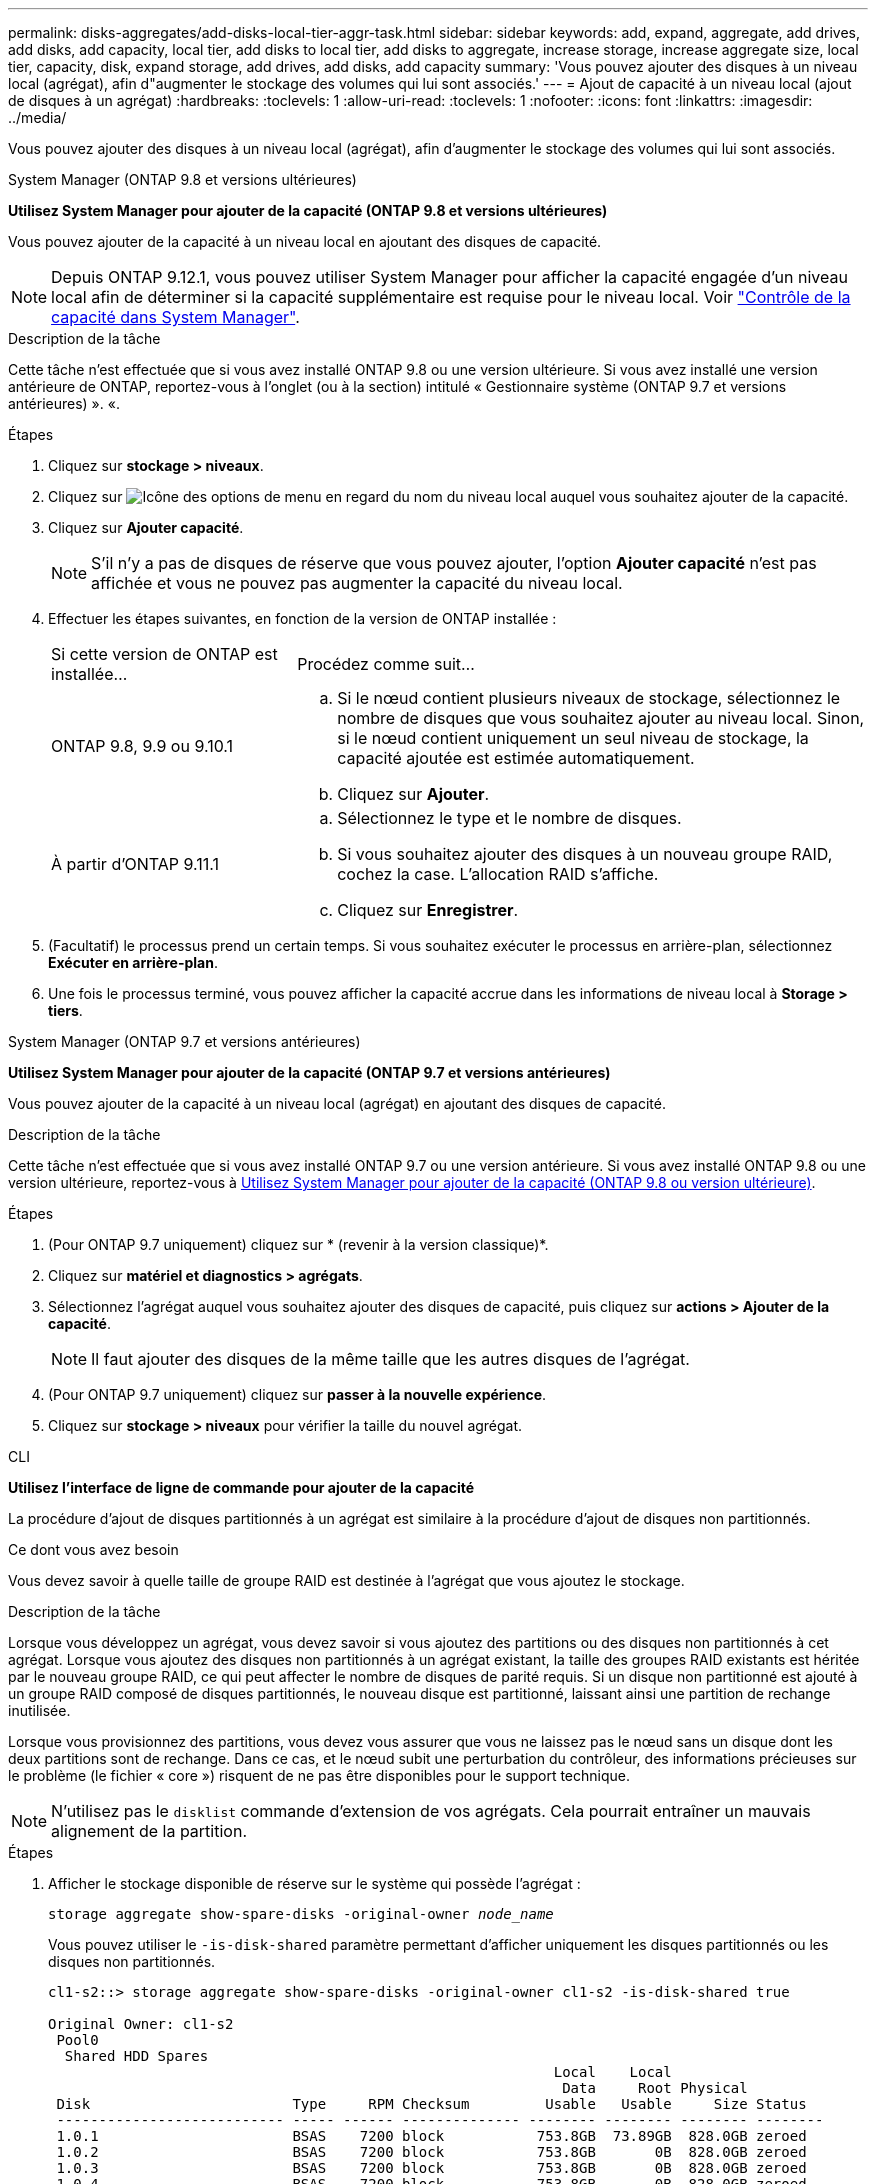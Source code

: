 ---
permalink: disks-aggregates/add-disks-local-tier-aggr-task.html 
sidebar: sidebar 
keywords: add, expand, aggregate, add drives, add disks, add capacity, local tier, add disks to local tier, add disks to aggregate, increase storage, increase aggregate size, local tier, capacity, disk, expand storage, add drives, add disks, add capacity 
summary: 'Vous pouvez ajouter des disques à un niveau local (agrégat), afin d"augmenter le stockage des volumes qui lui sont associés.' 
---
= Ajout de capacité à un niveau local (ajout de disques à un agrégat)
:hardbreaks:
:toclevels: 1
:allow-uri-read: 
:toclevels: 1
:nofooter: 
:icons: font
:linkattrs: 
:imagesdir: ../media/


[role="lead"]
Vous pouvez ajouter des disques à un niveau local (agrégat), afin d'augmenter le stockage des volumes qui lui sont associés.

[role="tabbed-block"]
====
.System Manager (ONTAP 9.8 et versions ultérieures)
--
*Utilisez System Manager pour ajouter de la capacité (ONTAP 9.8 et versions ultérieures)*

Vous pouvez ajouter de la capacité à un niveau local en ajoutant des disques de capacité.


NOTE: Depuis ONTAP 9.12.1, vous pouvez utiliser System Manager pour afficher la capacité engagée d'un niveau local afin de déterminer si la capacité supplémentaire est requise pour le niveau local.  Voir  link:../concept_capacity_measurements_in_sm.html["Contrôle de la capacité dans System Manager"].

.Description de la tâche
Cette tâche n'est effectuée que si vous avez installé ONTAP 9.8 ou une version ultérieure.  Si vous avez installé une version antérieure de ONTAP, reportez-vous à l'onglet (ou à la section) intitulé « Gestionnaire système (ONTAP 9.7 et versions antérieures) ».
«.

.Étapes
. Cliquez sur *stockage > niveaux*.
. Cliquez sur image:icon_kabob.gif["Icône des options de menu"] en regard du nom du niveau local auquel vous souhaitez ajouter de la capacité.
. Cliquez sur *Ajouter capacité*.
+

NOTE: S'il n'y a pas de disques de réserve que vous pouvez ajouter, l'option *Ajouter capacité* n'est pas affichée et vous ne pouvez pas augmenter la capacité du niveau local.

. Effectuer les étapes suivantes, en fonction de la version de ONTAP installée :
+
[cols="30,70"]
|===


| Si cette version de ONTAP est installée... | Procédez comme suit... 


 a| 
ONTAP 9.8, 9.9 ou 9.10.1
 a| 
.. Si le nœud contient plusieurs niveaux de stockage, sélectionnez le nombre de disques que vous souhaitez ajouter au niveau local.  Sinon, si le nœud contient uniquement un seul niveau de stockage, la capacité ajoutée est estimée automatiquement.
.. Cliquez sur *Ajouter*.




 a| 
À partir d'ONTAP 9.11.1
 a| 
.. Sélectionnez le type et le nombre de disques.
.. Si vous souhaitez ajouter des disques à un nouveau groupe RAID, cochez la case.  L'allocation RAID s'affiche.
.. Cliquez sur *Enregistrer*.


|===
. (Facultatif) le processus prend un certain temps. Si vous souhaitez exécuter le processus en arrière-plan, sélectionnez *Exécuter en arrière-plan*.
. Une fois le processus terminé, vous pouvez afficher la capacité accrue dans les informations de niveau local à *Storage > tiers*.


--
.System Manager (ONTAP 9.7 et versions antérieures)
--
*Utilisez System Manager pour ajouter de la capacité (ONTAP 9.7 et versions antérieures)*

Vous pouvez ajouter de la capacité à un niveau local (agrégat) en ajoutant des disques de capacité.

.Description de la tâche
Cette tâche n'est effectuée que si vous avez installé ONTAP 9.7 ou une version antérieure. Si vous avez installé ONTAP 9.8 ou une version ultérieure, reportez-vous à <<increase-cap-98-later,Utilisez System Manager pour ajouter de la capacité (ONTAP 9.8 ou version ultérieure)>>.

.Étapes
. (Pour ONTAP 9.7 uniquement) cliquez sur * (revenir à la version classique)*.
. Cliquez sur *matériel et diagnostics > agrégats*.
. Sélectionnez l'agrégat auquel vous souhaitez ajouter des disques de capacité, puis cliquez sur *actions > Ajouter de la capacité*.
+

NOTE: Il faut ajouter des disques de la même taille que les autres disques de l'agrégat.

. (Pour ONTAP 9.7 uniquement) cliquez sur *passer à la nouvelle expérience*.
. Cliquez sur *stockage > niveaux* pour vérifier la taille du nouvel agrégat.


--
.CLI
--
*Utilisez l'interface de ligne de commande pour ajouter de la capacité*

La procédure d'ajout de disques partitionnés à un agrégat est similaire à la procédure d'ajout de disques non partitionnés.

.Ce dont vous avez besoin
Vous devez savoir à quelle taille de groupe RAID est destinée à l'agrégat que vous ajoutez le stockage.

.Description de la tâche
Lorsque vous développez un agrégat, vous devez savoir si vous ajoutez des partitions ou des disques non partitionnés à cet agrégat. Lorsque vous ajoutez des disques non partitionnés à un agrégat existant, la taille des groupes RAID existants est héritée par le nouveau groupe RAID, ce qui peut affecter le nombre de disques de parité requis. Si un disque non partitionné est ajouté à un groupe RAID composé de disques partitionnés, le nouveau disque est partitionné, laissant ainsi une partition de rechange inutilisée.

Lorsque vous provisionnez des partitions, vous devez vous assurer que vous ne laissez pas le nœud sans un disque dont les deux partitions sont de rechange. Dans ce cas, et le nœud subit une perturbation du contrôleur, des informations précieuses sur le problème (le fichier « core ») risquent de ne pas être disponibles pour le support technique.


NOTE: N'utilisez pas le `disklist` commande d'extension de vos agrégats. Cela pourrait entraîner un mauvais alignement de la partition.

.Étapes
. Afficher le stockage disponible de réserve sur le système qui possède l'agrégat :
+
`storage aggregate show-spare-disks -original-owner _node_name_`

+
Vous pouvez utiliser le `-is-disk-shared` paramètre permettant d'afficher uniquement les disques partitionnés ou les disques non partitionnés.

+
[listing]
----
cl1-s2::> storage aggregate show-spare-disks -original-owner cl1-s2 -is-disk-shared true

Original Owner: cl1-s2
 Pool0
  Shared HDD Spares
                                                            Local    Local
                                                             Data     Root Physical
 Disk                        Type     RPM Checksum         Usable   Usable     Size Status
 --------------------------- ----- ------ -------------- -------- -------- -------- --------
 1.0.1                       BSAS    7200 block           753.8GB  73.89GB  828.0GB zeroed
 1.0.2                       BSAS    7200 block           753.8GB       0B  828.0GB zeroed
 1.0.3                       BSAS    7200 block           753.8GB       0B  828.0GB zeroed
 1.0.4                       BSAS    7200 block           753.8GB       0B  828.0GB zeroed
 1.0.8                       BSAS    7200 block           753.8GB       0B  828.0GB zeroed
 1.0.9                       BSAS    7200 block           753.8GB       0B  828.0GB zeroed
 1.0.10                      BSAS    7200 block                0B  73.89GB  828.0GB zeroed
2 entries were displayed.
----
. Afficher les groupes RAID actuels de l'agrégat :
+
`storage aggregate show-status _aggr_name_`

+
[listing]
----
cl1-s2::> storage aggregate show-status -aggregate data_1

Owner Node: cl1-s2
 Aggregate: data_1 (online, raid_dp) (block checksums)
  Plex: /data_1/plex0 (online, normal, active, pool0)
   RAID Group /data_1/plex0/rg0 (normal, block checksums)
                                              Usable Physical
     Position Disk        Pool Type     RPM     Size     Size Status
     -------- ----------- ---- ----- ------ -------- -------- ----------
     shared   1.0.10        0   BSAS    7200  753.8GB  828.0GB (normal)
     shared   1.0.5         0   BSAS    7200  753.8GB  828.0GB (normal)
     shared   1.0.6         0   BSAS    7200  753.8GB  828.0GB (normal)
     shared   1.0.11        0   BSAS    7200  753.8GB  828.0GB (normal)
     shared   1.0.0         0   BSAS    7200  753.8GB  828.0GB (normal)
5 entries were displayed.
----
. Simuler l'ajout du stockage à l'agrégat :
+
`storage aggregate add-disks -aggregate _aggr_name_ -diskcount _number_of_disks_or_partitions_ -simulate true`

+
Vous pouvez voir le résultat de l'ajout de stockage sans provisionner réellement du stockage. Si des avertissements s'affichent à partir de la commande simulée, vous pouvez régler la commande et répéter la simulation.

+
[listing]
----
cl1-s2::> storage aggregate add-disks -aggregate aggr_test -diskcount 5 -simulate true

Disks would be added to aggregate "aggr_test" on node "cl1-s2" in the
following manner:

First Plex

  RAID Group rg0, 5 disks (block checksum, raid_dp)
                                                      Usable Physical
    Position   Disk                      Type           Size     Size
    ---------- ------------------------- ---------- -------- --------
    shared     1.11.4                    SSD         415.8GB  415.8GB
    shared     1.11.18                   SSD         415.8GB  415.8GB
    shared     1.11.19                   SSD         415.8GB  415.8GB
    shared     1.11.20                   SSD         415.8GB  415.8GB
    shared     1.11.21                   SSD         415.8GB  415.8GB

Aggregate capacity available for volume use would be increased by 1.83TB.
----
. Ajouter le stockage à l'agrégat :
+
`storage aggregate add-disks -aggregate _aggr_name_ -raidgroup new -diskcount _number_of_disks_or_partitions_`

+
Lorsque vous créez un agrégat Flash Pool, si vous ajoutez des disques avec un checksum différent de celui de l'agrégat, ou si vous ajoutez des disques à un checksum mixte, vous devez utiliser le `-checksumstyle` paramètre.

+
Si vous ajoutez des disques à un agrégat Flash Pool, vous devez utiliser le `-disktype` paramètre pour spécifier le type de disque.

+
Vous pouvez utiliser le `-disksize` paramètre permettant de spécifier la taille des disques à ajouter. Seuls les disques avec une taille spécifiée approximativement sont sélectionnés pour être supplémentaires à l'agrégat.

+
[listing]
----
cl1-s2::> storage aggregate add-disks -aggregate data_1 -raidgroup new -diskcount 5
----
. Vérifiez que l'ajout du stockage a réussi :
+
`storage aggregate show-status -aggregate _aggr_name_`

+
[listing]
----
cl1-s2::> storage aggregate show-status -aggregate data_1

Owner Node: cl1-s2
 Aggregate: data_1 (online, raid_dp) (block checksums)
  Plex: /data_1/plex0 (online, normal, active, pool0)
   RAID Group /data_1/plex0/rg0 (normal, block checksums)
                                                              Usable Physical
     Position Disk                        Pool Type     RPM     Size     Size Status
     -------- --------------------------- ---- ----- ------ -------- -------- ----------
     shared   1.0.10                       0   BSAS    7200  753.8GB  828.0GB (normal)
     shared   1.0.5                        0   BSAS    7200  753.8GB  828.0GB (normal)
     shared   1.0.6                        0   BSAS    7200  753.8GB  828.0GB (normal)
     shared   1.0.11                       0   BSAS    7200  753.8GB  828.0GB (normal)
     shared   1.0.0                        0   BSAS    7200  753.8GB  828.0GB (normal)
     shared   1.0.2                        0   BSAS    7200  753.8GB  828.0GB (normal)
     shared   1.0.3                        0   BSAS    7200  753.8GB  828.0GB (normal)
     shared   1.0.4                        0   BSAS    7200  753.8GB  828.0GB (normal)
     shared   1.0.8                        0   BSAS    7200  753.8GB  828.0GB (normal)
     shared   1.0.9                        0   BSAS    7200  753.8GB  828.0GB (normal)
10 entries were displayed.
----
. Vérifiez que le nœud dispose toujours d'au moins un lecteur avec la partition racine et la partition de données en tant que disque de rechange :
+
`storage aggregate show-spare-disks -original-owner _node_name_`

+
[listing]
----
cl1-s2::> storage aggregate show-spare-disks -original-owner cl1-s2 -is-disk-shared true

Original Owner: cl1-s2
 Pool0
  Shared HDD Spares
                                                            Local    Local
                                                             Data     Root Physical
 Disk                        Type     RPM Checksum         Usable   Usable     Size Status
 --------------------------- ----- ------ -------------- -------- -------- -------- --------
 1.0.1                       BSAS    7200 block           753.8GB  73.89GB  828.0GB zeroed
 1.0.10                      BSAS    7200 block                0B  73.89GB  828.0GB zeroed
2 entries were displayed.
----


--
====